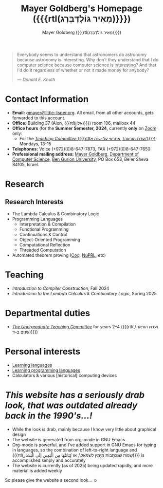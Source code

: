 #+title: Mayer Goldberg's Homepage ({{{rtl(מֵאִיר גּוֹלְדְּבֵּרְג)}}})
#+author: Mayer Goldberg ({{{rtl(מֵאִיר גּוֹלְדְּבֵּרְג)}}})
#+email: gmayer@little-lisper.org
#+options: creator:nil, toc:1
#+options: h:2
#+keywords: Mayer Goldberg, Department of Computer Science, Ben-Gurion University, lambda calculus, combinatory logic, pi-calculus, functional programming, coq, proof assistant, nuprl, object-oriented programming, Scheme, ML, Erlang, Lua, Smalltalk, continuations, interpreters, compilers, decompilation, compilation, code obfuscation, programming languages, semantics, threaded code, forth, latin, israel

#+begin_quote
Everybody seems to understand that astronomers do astronomy because
astronomy is interesting. Why don't they understand that I do computer
science because computer science is interesting? And that I'd do it
regardless of whether or not it made money for anybody? 

--- /Donald E. Knuth/
#+end_quote

* Contact Information

- *Email:* [[mailto:gmayer@little-lisper.org][gmayer@little-lisper.org]]. All email, from all other accounts,
  gets forwarded to this account.
- *Office:* Building 37 (Alon, {{{rtl(אלון)}}}) room 106, mailbox 44
- *Office hours* (for the *Summer Semester, 2024*, currently *only* on [[https://us02web.zoom.us/j/87582638669?pwd=SVFVOFdvYlQ0enkyZ0s5NEM0ODNYQT09][Zoom]] only:
  - For the [[./tc.html][/Teaching Committee/ ({{{rtl(ועדת הוראה\, אחראי על שנה א')}}})]]: Mondays, 13-15
- *Telephones:* Voice (+972)(0)8-647-7873, FAX (+972)(0)8-647-7650
- *Professional mailing address:* [[mailto:gmayer@little-lisper.org][Mayer Goldberg]], [[http://www.cs.bgu.ac.il/][Department of Computer
  Science]], [[http://www.bgu.ac.il/][Ben Gurion University]], PO Box 653, Be'er Sheva 84105,
  Israel. 

* Research
** Research Interests
- The Lambda Calculus & Combinatory Logic
- Programming Languages
  - Interpretation & Compilation
  - Functional Programming
  - Continuations & Control
  - Object-Oriented Programming
  - Computational Reflection
  - Threaded Computation
- Automated theorem proving ([[./coq.html][Coq]], [[http://www.nuprl.org/][NuPRL]], etc)

* Teaching
- /Introduction to Compiler Construction/, Fall 2024
- /Introduction to the Lambda Calculus & Combinatory Logic/, Spring 2025

* Departmental duties
- [[./tc.html][/The Unergraduate Teaching Committee/]] for years 2--4 ({{{rtl(ועדת הוראה\, שנים ב–ד)}}})
* Personal interests
- [[./languages.html][Learning languages]]
- [[./prog-langs.html][Learning programming languages]]
- Calculators & various [historical] computing devices
* /This website has a seriously drab look, that was outdated already back in the 1990's...!/

- While the look /is/ drab, mainly because I know very little about graphical design
- The website is generated from org-mode in GNU Emacs
- Org-mode is powerful, and I've added support in GNU Emacs for typing in languages, so the combination of left-to-right language and {{{rtl(שָׂפוֹת שֶׁנִּכְתָּבוֹת מִיָּמִין לִשְׂמֹאל\, או كِتَابَتْهَا مِن الْيَمِين إلَى الْيَسَار)}}} is accomplished simply and accurately
- The website is currently (as of 2025) being updated rapidly, and more material is added weekly

So please give the website a second look... \smiley

